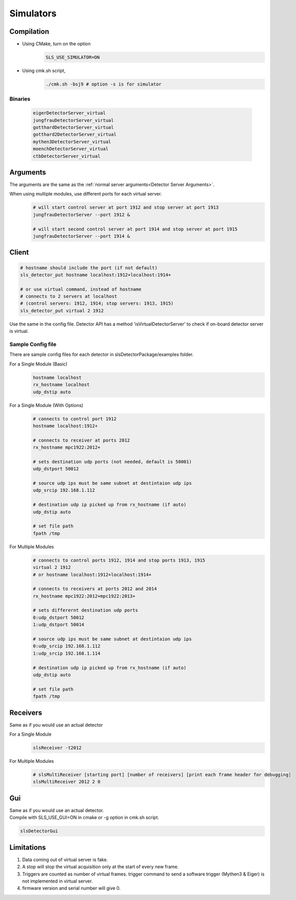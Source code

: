 .. _Virtual Detector Servers:
Simulators
===========

Compilation
-----------

* Using CMake, turn on the option 
    .. code-block:: bash  
        
        SLS_USE_SIMULATOR=ON

* Using cmk.sh script,
     .. code-block:: bash  
        
        ./cmk.sh -bsj9 # option -s is for simulator


Binaries
^^^^^^^^
    .. code-block:: bash  

        eigerDetectorServer_virtual
        jungfrauDetectorServer_virtual
        gotthardDetectorServer_virtual
        gotthard2DetectorServer_virtual
        mythen3DetectorServer_virtual
        moenchDetectorServer_virtual
        ctbDetectorServer_virtual


Arguments
---------

The arguments are the same as the :ref:`normal server arguments<Detector Server Arguments>`.

When using multiple modules, use different ports for each virtual server.
    .. code-block:: bash  

        # will start control server at port 1912 and stop server at port 1913
        jungfrauDetectorServer --port 1912 &

        # will start second control server at port 1914 and stop server at port 1915
        jungfrauDetectorServer --port 1914 &


Client
------

.. code-block:: bash  

    # hostname should include the port (if not default)
    sls_detector_put hostname localhost:1912+localhost:1914+

    # or use virtual command, instead of hostname
    # connects to 2 servers at localhost 
    # (control servers: 1912, 1914; stop servers: 1913, 1915)
    sls_detector_put virtual 2 1912 

Use the same in the config file.
Detector API has a method 'isVirtualDetectorServer' to check if on-board detector server is virtual.


Sample Config file
^^^^^^^^^^^^^^^^^^
There are sample config files for each detector in slsDetectorPackage/examples folder.

For a Single Module (Basic)
    .. code-block:: bash  

        hostname localhost
        rx_hostname localhost
        udp_dstip auto


For a Single Module (With Options)
    .. code-block:: bash  

        # connects to control port 1912
        hostname localhost:1912+

        # connects to receiver at ports 2012
        rx_hostname mpc1922:2012+

        # sets destination udp ports (not needed, default is 50001)
        udp_dstport 50012

        # source udp ips must be same subnet at destintaion udp ips
        udp_srcip 192.168.1.112

        # destination udp ip picked up from rx_hostname (if auto)
        udp_dstip auto

        # set file path
        fpath /tmp

For Multiple Modules
    .. code-block:: bash  

        # connects to control ports 1912, 1914 and stop ports 1913, 1915
        virtual 2 1912
        # or hostname localhost:1912+localhost:1914+

        # connects to receivers at ports 2012 and 2014
        rx_hostname mpc1922:2012+mpc1922:2013+

        # sets differernt destination udp ports
        0:udp_dstport 50012
        1:udp_dstport 50014

        # source udp ips must be same subnet at destintaion udp ips
        0:udp_srcip 192.168.1.112
        1:udp_srcip 192.168.1.114

        # destination udp ip picked up from rx_hostname (if auto)
        udp_dstip auto

        # set file path
        fpath /tmp

Receivers
----------
Same as if you would use an actual detector

For a Single Module
    .. code-block:: bash  

        slsReceiver -t2012


For Multiple Modules
    .. code-block:: bash  

        # slsMultiReceiver [starting port] [number of receivers] [print each frame header for debugging]
        slsMultiReceiver 2012 2 0 

Gui
----
| Same as if you would use an actual detector.
| Compile with SLS_USE_GUI=ON in cmake or -g option in cmk.sh script.

.. code-block:: bash  

    slsDetectorGui

Limitations
-----------

#. Data coming out of virtual server is fake. 

#. A stop will stop the virtual acquisition only at the start of every new frame.

#. Triggers are counted as number of virtual frames. trigger command to send a software trigger (Mythen3 & Eiger) is not implemented in virtual server.

#. firmware version and serial number will give 0.
